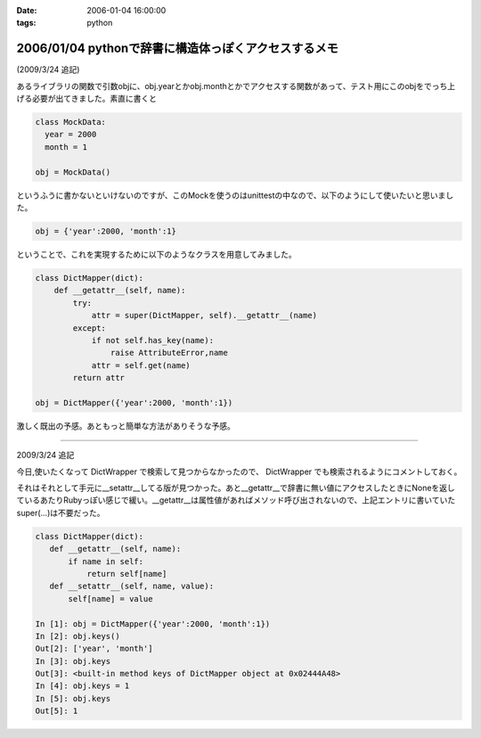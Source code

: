 :date: 2006-01-04 16:00:00
:tags: python

=====================================================
2006/01/04 pythonで辞書に構造体っぽくアクセスするメモ
=====================================================

(2009/3/24 追記)

あるライブラリの関数で引数objに、obj.yearとかobj.monthとかでアクセスする関数があって、テスト用にこのobjをでっち上げる必要が出てきました。素直に書くと

.. code-block:: python

  class MockData:
    year = 2000
    month = 1

  obj = MockData()

というふうに書かないといけないのですが、このMockを使うのはunittestの中なので、以下のようにして使いたいと思いました。

.. code-block:: python

  obj = {'year':2000, 'month':1}

ということで、これを実現するために以下のようなクラスを用意してみました。

.. code-block:: python

  class DictMapper(dict):
      def __getattr__(self, name):
          try:
              attr = super(DictMapper, self).__getattr__(name)
          except:
              if not self.has_key(name):
                  raise AttributeError,name
              attr = self.get(name)
          return attr

  obj = DictMapper({'year':2000, 'month':1})

激しく既出の予感。あともっと簡単な方法がありそうな予感。

------------------

2009/3/24 追記

今日,使いたくなって DictWrapper で検索して見つからなかったので、 DictWrapper でも検索されるようにコメントしておく。

それはそれとして手元に__setattr__してる版が見つかった。あと__getattr__で辞書に無い値にアクセスしたときにNoneを返しているあたりRubyっぽい感じで緩い。__getattr__は属性値があればメソッド呼び出されないので、上記エントリに書いていたsuper(...)は不要だった。

.. code-block:: python

 class DictMapper(dict):
    def __getattr__(self, name):
        if name in self:
            return self[name]
    def __setattr__(self, name, value):
        self[name] = value

 In [1]: obj = DictMapper({'year':2000, 'month':1})
 In [2]: obj.keys()
 Out[2]: ['year', 'month']
 In [3]: obj.keys
 Out[3]: <built-in method keys of DictMapper object at 0x02444A48>
 In [4]: obj.keys = 1
 In [5]: obj.keys
 Out[5]: 1


.. :extend type: text/x-rst
.. :extend:



.. :comments:
.. :comment id: 2006-01-05.4431619861
.. :title: Re:pythonで辞書に構造体っぽくアクセスするメモ
.. :author: chewganabira
.. :date: 2006-01-05 00:44:03
.. :email: 
.. :url: http://kariyushi.plala.jp/chewganabira
.. :body:
.. このエントリを読んだ**瞬間**、Martin Fowlerの論文"To Be Explicit"のことを思い出しました。
.. 
.. http://martinfowler.com/ieeeSoftware/explicit.pdf
.. 
.. 
.. :comments:
.. :comment id: 2006-01-05.8320619570
.. :title: Re:pythonで辞書に構造体っぽくアクセスするメモ
.. :author: 清水川
.. :date: 2006-01-05 10:17:13
.. :email: 
.. :url: 
.. :body:
.. おお、早速読んでみます。
.. とりあえずExcite翻訳にかけたら、著者名が「マーチン野鳥捕獲者」と‥‥
.. 
